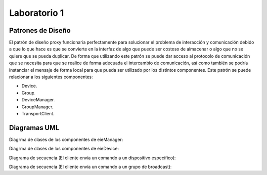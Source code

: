 *************
Laboratorio 1
*************

Patrones de Diseño
==================

El patrón de diseño proxy funcionaria perfectamente para solucionar el problema de interacción y comunicación debido a que lo que hace es que se convierte en la interfaz de algo que puede ser costoso de almacenar o algo que no se quiere que se pueda duplicar. De forma que utilizando este patrón se puede dar acceso al protocolo de comunicación que se necesita para que se realice de forma adecuada el intercambio de comunicación, así como también se podría instanciar el mensaje de forma local para que pueda ser utilizado por los distintos componentes. Este patrón se puede relacionar a los siguientes componentes:

* Device.
* Group.
* DeviceManager.
* GroupManager.
* TransportClient.



Diagramas UML
=============

Diagrma de clases de los componentes de eieManager:

.. uml::

  	@startuml
	title Relationships - Class Diagram (eieManager)


	class EieManager 

	class APIServer{
	  +void ClientRequest()
	}
	class CommandRegistry{
	  +void CheckCommand()
	}
	class CommandInvoker{
	  +void RunCommand()
	}
	class GroupManager{
	  +void ManageGroup()
	}
	class ConfigHandler{
	  +void Configuration()
	}
	class DeviceManager{
	  +viod DeviceLifeCycle()
	}
	class TransportClient{
	  +void CommunicationProtocol()
	}
	class DatabaseHandler{
	  +void StoreData()
	}
	class Device
	class Group
	class CommandInfo{
	  +void ExtractCommandInformation()
	}




	EieManager "1" *-down- "1" ConfigHandler: Composition
	ConfigHandler  <.down-  DeviceManager: Use
	ConfigHandler  <.down-  GroupManager: Use
	APIServer "1" *-down- "1" CommandInfo: Composition
	CommandInfo "1" *-down- "1" CommandRegistry: Composition
	APIServer <|-right- TransportClient: Inheritance
	CommandRegistry "1" *-down- "1" CommandInvoker: Composition
	ConfigHandler <.down- DatabaseHandler: Use
	DeviceManager <|-down- Device: Inheritance
	GroupManager <|-down- Group: Inheritance
	TransportClient "1" *-down- "1" EieManager: Composition
	@enduml

Diagrma de clases de los componentes de eieDevice:

.. uml::

	@startuml

	title Relationships - Class Diagram (eieManager)


	class EieDevice 

	class TransportServer{
	  +void SendReply()

	}
	class CommandManager{
	  +void RunCommand()

	}
	class Command{
	  +void ImplementFunctionality()

	}

	EieDevice "1" *-down- "1" CommandManager: Composition
	EieDevice "1" *-down- "1" TransportServer: Composition
	CommandManager <|-down- Command: Inheritance
	@endumlDevic

Diagrama de secuencia (El cliente envía un comando a un dispositivo específico):

.. uml ::
	@startuml
	Client -> APIServer: Send Command

	alt successful case

	   APIServer -> TransportClient: Protocol Request
	   
	   alt successful case

	   TransportClient -> APIServer: Protocol Specification 
	   
	   else some kind of failure

	   TransportClient -> APIServer: Protocol Specification Failure
	    end
	   
	   CommandInfo -> APIServer: Command Information Request

	   alt successful case

	   APIServer -> CommandInfo: Command Information
	   
	   else some kind of failure

	   APIServer -> CommandInfo: Command Information Failure
	   end
	 
	   CommandInfo -> CommandRegistry: Command Verification Request

	   alt successful case

	   CommandRegistry -> CommandInvoker: Valid Command
	   
	   else some kind of failure

	   CommandRegistry -> CommandInfo: Invalid Command
	   end
	   
	   CommandInvoker -> DeviceManager: specifies command and device

	   DeviceManager -> Device: Run Command

	    



	else some kind of failure

	    APIServer -> Client: Please repeat

	end
	@enduml

Diagrama de secuencia (El cliente envía un comando a un grupo de broadcast):

.. uml ::
	@startuml
	Client -> APIServer: Send Command

	alt successful case

	   APIServer -> TransportClient: Protocol Request
	   
	   alt successful case

	   TransportClient -> APIServer: Protocol Specification 
	   
	   else some kind of failure

	   TransportClient -> APIServer: Protocol Specification Failure
	    end
	   
	   CommandInfo -> APIServer: Command Information Request

	   alt successful case

	   APIServer -> CommandInfo: Command Information
	   
	   else some kind of failure

	   APIServer -> CommandInfo: Command Information Failure
	   end
	 
	   CommandInfo -> CommandRegistry: Command Verification Request

	   alt successful case

	   CommandRegistry -> CommandInvoker: Valid Command
	   
	   else some kind of failure

	   CommandRegistry -> CommandInfo: Invalid Command
	   end
	   
	   CommandInvoker -> DeviceGroup: specifies command and device

	   DeviceGroup -> Group: Run Command

	    



	else some kind of failure

	    APIServer -> Client: Please repeat

	end
	@enduml





